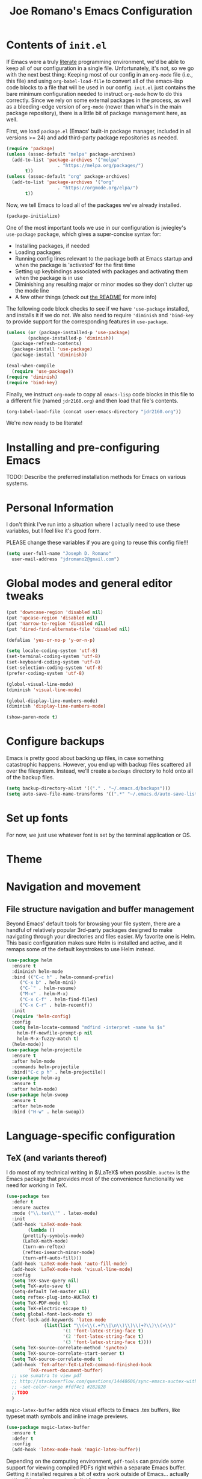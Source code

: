 #+TITLE: Joe Romano's Emacs Configuration
#+OPTIONS: toc:4 h:4
#+STARTUP: showeverything
#+PROPERTY: header-args:emacs-lisp

* Contents of ~init.el~

If Emacs were a truly [[http://www.literateprogramming.com/knuthweb.pdf][literate]] programming environment, we'd be able
to keep all of our configuration in a single file. Unfortunately, it's
not, so we go with the next best thing: Keeping most of our config in
an ~org-mode~ file (i.e., this file) and using ~org-babel-load-file~
to convert all of the emacs-lisp code blocks to a file that will be
used in our config. ~init.el~ just contains the bare minimum
configuration needed to instruct ~org-mode~ how to do this
correctly. Since we rely on some external packages in the process, as
well as a bleeding-edge version of ~org-mode~ (newer than what's in
the main package repository), there is a little bit of package
management here, as well.

First, we load ~package.el~ (Emacs' built-in package manager, included
in all versions >= 24) and add third-party package repositories as needed.

#+BEGIN_SRC emacs-lisp :tangle no
  (require 'package)
  (unless (assoc-default "melpa" package-archives)
    (add-to-list 'package-archives '("melpa"
				     . "https://melpa.org/packages/")
		 t))
  (unless (assoc-default "org" package-archives)
    (add-to-list 'package-archives '("org"
				     . "https://orgmode.org/elpa/")
		 t))
#+END_SRC

Now, we tell Emacs to load all of the packages we've already installed.

#+BEGIN_SRC emacs-lisp :tangle no
  (package-initialize)
#+END_SRC

One of the most important tools we use in our configuration is
jwiegley's ~use-package~ package, which gives a super-concise syntax
for:
- Installing packages, if needed
- Loading packages
- Running config lines relevant to the package both at Emacs startup
  and when the package is 'activated' for the first time
- Setting up keybindings associated with packages and activating them
  when the package is in use
- Diminishing any resulting major or minor modes so they don't clutter
  up the mode line
- A few other things (check out [[https://github.com/jwiegley/use-package][the README]] for more info)
The following code block checks to see if we have ~'use-package~
installed, and installs it if we do not. We also need to require
~'diminish~ and ~'bind-key~ to provide support for the corresponding
features in ~use-package~.

#+BEGIN_SRC emacs-lisp :tangle no
  (unless (or (package-installed-p 'use-package)
	      (package-installed-p 'diminish))
    (package-refresh-contents)
    (package-install 'use-package)
    (package-install 'diminish))

  (eval-when-compile
    (require 'use-package))
  (require 'diminish)
  (require 'bind-key)
#+END_SRC

Finally, we instruct ~org-mode~ to copy all ~emacs-lisp~ code blocks
in this file to a different file (named ~jdr2160.org~) and then load
that file's contents.

#+BEGIN_SRC emacs-lisp :tangle no
  (org-babel-load-file (concat user-emacs-directory "jdr2160.org"))
#+END_SRC

We're now ready to be literate!

* Installing and pre-configuring Emacs

TODO: Describe the preferred installation methods for Emacs on various
systems.

* Personal Information

I don't think I've run into a situation where I actually need to use
these variables, but I feel like it's good form.

PLEASE change these variables if you are going to reuse this config
file!!!

#+BEGIN_SRC emacs-lisp
  (setq user-full-name "Joseph D. Romano"
	user-mail-address "jdromano2@gmail.com")
#+END_SRC

* Global modes and general editor tweaks

#+BEGIN_SRC emacs-lisp
  (put 'downcase-region 'disabled nil)
  (put 'upcase-region 'disabled nil)
  (put 'narrow-to-region 'disabled nil)
  (put 'dired-find-alternate-file 'disabled nil)

  (defalias 'yes-or-no-p 'y-or-n-p)

  (setq locale-coding-system 'utf-8)
  (set-terminal-coding-system 'utf-8)
  (set-keyboard-coding-system 'utf-8)
  (set-selection-coding-system 'utf-8)
  (prefer-coding-system 'utf-8)

  (global-visual-line-mode)
  (diminish 'visual-line-mode)

  (global-display-line-numbers-mode)
  (diminish 'display-line-numbers-mode)

  (show-paren-mode t)
#+END_SRC

* Configure backups

Emacs is pretty good about backing up files, in case something
catastrophic happens. However, you end up with backup files scattered
all over the filesystem. Instead, we'll create a ~backups~ directory
to hold onto all of the backup files.

#+BEGIN_SRC emacs-lisp
  (setq backup-directory-alist '(("." . "~/.emacs.d/backups")))
  (setq auto-save-file-name-transforms '((".*" "~/.emacs.d/auto-save-list/" t)))
#+END_SRC

* Set up fonts

For now, we just use whatever font is set by the terminal application
or OS.

* Theme
* Navigation and movement
** File structure navigation and buffer management

Beyond Emacs' default tools for browsing your file system, there are a
handful of relatively popular 3rd-party packages designed to make
navigating through your directories and files easier. My favorite one
is Helm. This basic configuration makes sure Helm is installed and
active, and it remaps some of the default keystrokes to use Helm
instead.

#+BEGIN_SRC emacs-lisp
  (use-package helm
    :ensure t
    :diminish helm-mode
    :bind (("C-c h" . helm-command-prefix)
	   ("C-x b" . helm-mini)
	   ("C-`" . helm-resume)
	   ("M-x" . helm-M-x)
	   ("C-x C-f" . helm-find-files)
	   ("C-x C-r" . helm-recentf))
    :init
    (require 'helm-config)
    :config
    (setq helm-locate-command "mdfind -interpret -name %s $s"
	  helm-ff-newfile-prompt-p nil
	  helm-M-x-fuzzy-match t)
    (helm-mode))
  (use-package helm-projectile
    :ensure t
    :after helm-mode
    :commands helm-projectile
    :bind("C-c p h" . helm-projectile))
  (use-package helm-ag
    :ensure t
    :after helm-mode)
  (use-package helm-swoop
    :ensure t
    :after helm-mode
    :bind ("H-w" . helm-swoop))
#+END_SRC

* Language-specific configuration
** TeX (and variants thereof)

I do most of my technical writing in $\LaTeX$ when possible. ~auctex~
is the Emacs package that provides most of the convenience
functionality we need for working in TeX.

#+BEGIN_SRC emacs-lisp
  (use-package tex
    :defer t
    :ensure auctex
    :mode ("\\.tex\\'" . latex-mode)
    :init
    (add-hook 'LaTeX-mode-hook
	      (lambda ()
		(prettify-symbols-mode)
		(LaTeX-math-mode)
		(turn-on-reftex)
		(reftex-isearch-minor-mode)
		(turn-off-auto-fill)))
    (add-hook 'LaTeX-mode-hook 'auto-fill-mode)
    (add-hook 'LaTeX-mode-hook 'visual-line-mode)
    :config
    (setq TeX-save-query nil)
    (setq TeX-auto-save t)
    (setq-default TeX-master nil)
    (setq reftex-plug-into-AUCTeX t)
    (setq TeX-PDF-mode t)
    (setq TeX-electric-escape t)
    (setq global-font-lock-mode t)
    (font-lock-add-keywords 'latex-mode
			    (list(list "\\(«\\(.+?\\|\n\\)\\)\\(+?\\)\\(»\\)"
				       '(1 'font-latex-string-face t)
				       '(2 'font-latex-string-face t)
				       '(3 'font-latex-string-face t))))
    (setq TeX-source-correlate-method 'synctex)
    (setq TeX-source-correlate-start-server t)
    (setq TeX-source-correlate-mode t)
    (add-hook 'TeX-after-TeX-LaTeX-command-finished-hook
	      'TeX-revert-document-buffer)
    ;; use sumatra to view pdf
    ;; http://stackoverflow.com/questions/14448606/sync-emacs-auctex-with-sumatra-pdf
    ;; -set-color-range #fdf4c1 #282828
    ;;TODO
    )
#+END_SRC

~magic-latex-buffer~ adds nice visual effects to Emacs .tex buffers,
like typeset math symbols and inline image previews.

#+BEGIN_SRC emacs-lisp
  (use-package magic-latex-buffer
    :ensure t
    :defer t
    :config
    (add-hook 'latex-mode-hook 'magic-latex-buffer))
#+END_SRC

Depending on the computing environment, ~pdf-tools~ can provide some
support for viewing compiled PDFs right within a separate Emacs
buffer. Getting it installed requires a bit of extra work outside of
Emacs... actually setting this up is on my to-do list for now!

** Org-mode
Org mode is mostly ready-to-go out of the box, but it is missing a few
handy features that either need to be enabled or programmed manually
in e-lisp.

+One of my most common actions is to create a source code
block. Surprisingly, there isn't built-in functionality to insert a
new source block. This function asks the user for a language, creates
a new source code block for that language, and drops the user into a
new buffer via ~org-edit-src-code~:+
Apparently, ~org-mode~ DOES offer this functionality, via [[https://orgmode.org/manual/Structure-Templates.html][structure
templates]], but I'm going to keep this function around just because it
was the first elisp function I wrote by hand ;).

#+BEGIN_SRC emacs-lisp
  (defun jdr/org-insert-new-source-block ()
    "Create a new source code block in a specified language."
    (interactive)
    (insert (concat
	     "#+BEGIN_SRC "
	     (read-string "Language of the new source block: ")
	     "\n\n"
	     "#+END_SRC"))
    (forward-line -1)
    (org-edit-special))
#+END_SRC

I like to use ~auto-fill-mode~ any time I'm working in an org
document.

TODO: Figure out how to make this play nicely! For some reason, it
completely breaks auto-fill-mode...

#+BEGIN_SRC emacs-lisp
  (use-package org
    :defer t
    :ensure org-plus-contrib
    :pin org
    :init
    (add-hook 'org-mode-hook 'turn-on-auto-fill))
#+END_SRC

* Project management
* License

#+NAME: License
#+BEGIN_EXAMPLE
Copyright 2021 by Joseph D. Romano

Permission is hereby granted, free of charge, to any person obtaining
a copy of this software and associated documentation files (the
"Software"), to deal in the Software without restriction, including
without limitation the rights to use, copy, modify, merge, publish,
distribute, sublicense, and/or sell copies of the Software, and to
permit persons to whom the Software is furnished to do so, subject to
the following conditions:

The above copyright notice and this permission notice shall be
included in all copies or substantial portions of the Software.

THE SOFTWARE IS PROVIDED "AS IS", WITHOUT WARRANTY OF ANY KIND,
EXPRESS OR IMPLIED, INCLUDING BUT NOT LIMITED TO THE WARRANTIES OF
MERCHANTABILITY, FITNESS FOR A PARTICULAR PURPOSE AND
NONINFRINGEMENT. IN NO EVENT SHALL THE AUTHORS OR COPYRIGHT HOLDERS BE
LIABLE FOR ANY CLAIM, DAMAGES OR OTHER LIABILITY, WHETHER IN AN ACTION
OF CONTRACT, TORT OR OTHERWISE, ARISING FROM, OUT OF OR IN CONNECTION
WITH THE SOFTWARE OR THE USE OR OTHER DEALINGS IN THE SOFTWARE. 
#+END_EXAMPLE
